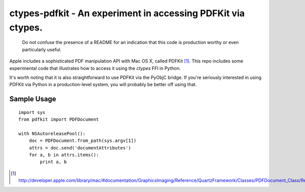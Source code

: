 =============================================================
ctypes-pdfkit - An experiment in accessing PDFKit via ctypes.
=============================================================

  Do not confuse the presence of a README for an indication that this
  code is production worthy or even particularly useful.

Apple includes a sophisticated PDF manipulation API with Mac OS X,
called PDFKit [#]_.  This repo includes some experimental code that
illustrates how to access it using the `ctypes` FFI in Python.

It's worth noting that it is also straightforward to use PDFKit via
the PyObjC bridge.  If you're seriously interested in using PDFKit via
Python in a production-level system, you will probably be better off
using that.

Sample Usage
============

::

  import sys
  from pdfkit import PDFDocument

  with NSAutoreleasePool():
      doc = PDFDocument.from_path(sys.argv[1])
      attrs = doc.send('documentAttributes')
      for a, b in attrs.items():
          print a, b


.. [#] http://developer.apple.com/library/mac/#documentation/GraphicsImaging/Reference/QuartzFramework/Classes/PDFDocument_Class/Reference/Reference.html
